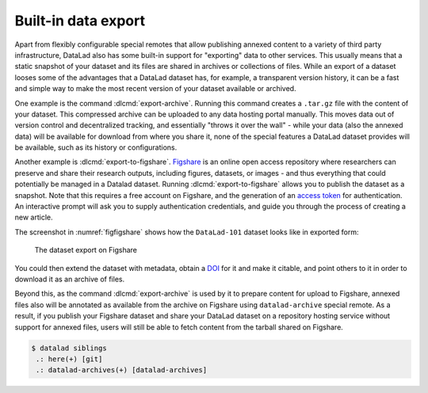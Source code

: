 .. _figshare:

Built-in data export
^^^^^^^^^^^^^^^^^^^^

Apart from flexibly configurable special remotes that allow publishing
annexed content to a variety of third party infrastructure, DataLad also has
some built-in support for "exporting" data to other services.
This usually means that a static snapshot of your dataset and its files are shared
in archives or collections of files.
While an export of a dataset looses some of the advantages that a DataLad dataset has, for example, a transparent version history, it can be a fast and simple way to make the most recent version of your dataset available or archived.

One example is the command :dlcmd:`export-archive`.
Running this command creates a ``.tar.gz`` file with the content of your dataset.
This compressed archive can be uploaded to any data hosting portal manually.
This moves data out of version control and decentralized tracking, and essentially "throws it over the wall" - while your data (also the annexed data) will be available for download from where you share it, none of the special features a DataLad dataset provides will be available, such as its history or configurations.

Another example is :dlcmd:`export-to-figshare`.
`Figshare <https://figshare.com>`__ is an online open access repository where researchers can preserve and share their research outputs, including figures, datasets, or images - and thus everything that could potentially be managed in a Datalad dataset.
Running :dlcmd:`export-to-figshare` allows you to publish the dataset as a snapshot.
Note that this requires a free account on Figshare, and the generation of an `access token <https://figshare.com/account/applications>`_ for authentication.
An interactive prompt will ask you to supply authentication credentials, and guide you through the process of creating a new article.

.. code-block:: console
   :emphasize-lines: 5

   $ datalad export-to-figshare
	[INFO   ] Exporting current tree as an archive under /home/me/DataLad-101 since figshare does not support directories
	[INFO   ] Uploading /home/me/datalad_b1cbbaa9-dd5c-473e-8092-e911021f33cb.zip to figshare
	Article
	Would you like to create a new article to upload to?  If not - we will list existing articles (choices: yes, no): yes

	New article
	Please enter the title (must be at least 3 characters long). [abcd#b1cbbaa9-dd5c-473e-8092-e911021f33cb]: my-cool-dataset

	[INFO   ] Created a new (private) article 16676764 at https://figshare.com/account/articles/16676764. Please visit it, enter additional meta-data and make public
	[INFO   ] 'Registering' /home/me/datalad_b1cbbaa9-dd5c-473e-8092-e911021f33cb.zip within annex
	[INFO   ] Adding URL https://ndownloader.figshare.com/files/30876682 for it
	[INFO   ] Registering links back for the content of the archive
	[INFO   ] Adding content of the archive /home/me/datalad_b1cbbaa9-dd5c-473e-8092-e911021f33cb.zip into annex AnnexRepo(/home/me/DataLad-101)
	[INFO   ] Initiating special remote datalad-archives
	[INFO   ] Finished adding /home/me/datalad_b1cbbaa9-dd5c-473e-8092-e911021f33cb.zip: Files processed: 4, removed: 4, +git: 2, +annex: 2
	[INFO   ] Removing generated and now registered in annex archive
	export_to_figshare(ok): Dataset(/home/me/DataLad-101) [Published archive https://ndownloader.figshare.com/files/30876682]



The screenshot in :numref:`figfigshare` shows how the ``DataLad-101`` dataset looks like in exported form:

.. _figfigshare:
.. figure:: ../artwork/src/figshare_screenshot.png
   :width: 50%

   The dataset export on Figshare

You could then extend the dataset with metadata, obtain a `DOI <https://www.doi.org/driven_by_DOI.html>`_ for it and make it citable, and point others to it in order to download it as an archive of files.

Beyond this, as the command :dlcmd:`export-archive` is used by it to prepare content for upload to Figshare, annexed files also will be annotated as available from the archive on Figshare using ``datalad-archive`` special remote.
As a result, if you publish your Figshare dataset and share your DataLad dataset on a repository hosting service without support for annexed files, users will still be able to fetch content from the tarball shared on Figshare.

.. code-block:: console

   $ datalad siblings
    .: here(+) [git]
    .: datalad-archives(+) [datalad-archives]
